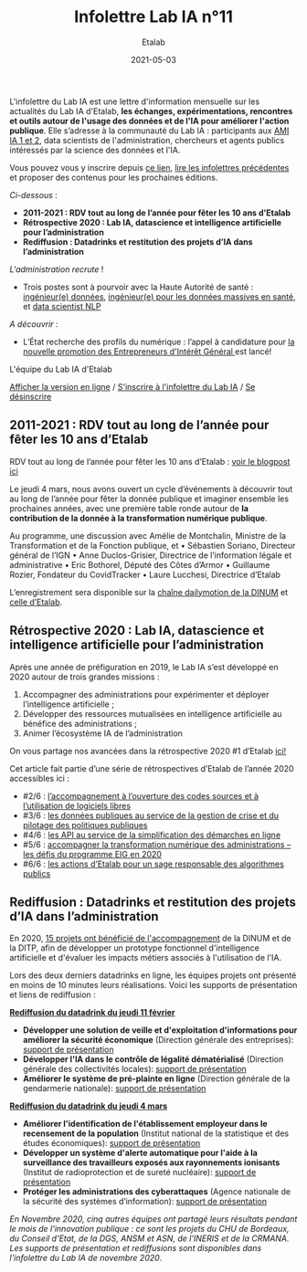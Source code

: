 #+title: Infolettre Lab IA n°11
#+date: 2021-05-03
#+author: Etalab
#+layout: post
#+draft: false

L'infolettre du Lab IA est une lettre d'information mensuelle sur les actualités du Lab IA d'Etalab, *les échanges, expérimentations, rencontres et outils autour de l'usage des données et de l'IA pour améliorer l'action publique*. Elle s’adresse à la communauté du Lab IA : participants aux [[https://www.etalab.gouv.fr/intelligence-artificielle-decouvrez-les-15-nouveaux-projets-selectionnes][AMI IA 1 et 2]], data scientists de l'administration, chercheurs et agents publics intéressés par la science des données et l'IA.

Vous pouvez vous y inscrire depuis [[https://infolettres.etalab.gouv.fr/subscribe/lab-ia@mail.etalab.studio][ce lien]], [[https://etalab.github.io/infolettre-lab-ia/][lire les infolettres précédentes]] et proposer des contenus pour les prochaines éditions.

/Ci-dessous/ : 

-	*2011-2021 : RDV tout au long de l’année pour fêter les 10 ans d’Etalab* 
-	*Rétrospective 2020 : Lab IA, datascience et intelligence artificielle pour l’administration* 
-	*Rediffusion : Datadrinks et restitution des projets d’IA dans l’administration* 
 
/L'administration recrute/ !

- Trois postes sont à pourvoir avec la Haute Autorité de santé : [[https://www.has-sante.fr/jcms/p_3237213/fr/ingenieur-donnees-h/f-direction-generale-dir-cdd-de-36-mois][ingénieur(e) données]], [[https://www.has-sante.fr/jcms/p_3237220/fr/ingenieur-donnees-massives-en-sante-h/f-direction-generale-dir-cdd-de-36-mois][ingénieur(e) pour les données massives en santé]], et [[https://www.has-sante.fr/jcms/p_3237201/fr/data-scientist-traitement-du-langage-h/f-direction-generale-dir-cdd-de-36-mois][data scientist NLP]] 

/A découvrir/ :
- L’État recherche des profils du numérique : l’appel à candidature pour [[https://www.etalab.gouv.fr/acc-eig5][la nouvelle promotion des Entrepreneurs d'Intérêt Général ]]est lancé! 

L'équipe du Lab IA d'Etalab

[[https://etalab.github.io/infolettre-lab-ia/numero-10/][Afficher la version en ligne]] / [[https://infolettres.etalab.gouv.fr/subscribe/lab-ia@mail.etalab.studio][S'inscrire à l'infolettre du Lab IA]] / [[https://infolettres.etalab.gouv.fr/unsubscribe/lab-ia@mail.etalab.studio][Se désinscrire]] 

** 2011-2021 : RDV tout au long de l’année pour fêter les 10 ans d’Etalab

[[https://etalab.github.io/infolettre-lab-ia/img/10ans.png]]

RDV tout au long de l’année pour fêter les 10 ans d’Etalab : [[https://www.etalab.gouv.fr/2011-2021-rdv-tout-au-long-de-lannee-pour-feter-les-10-ans-detalab][voir le blogpost ici]]

Le jeudi 4 mars, nous avons ouvert un cycle d’événements à découvrir tout au long de l’année pour fêter la donnée publique et imaginer ensemble les prochaines années, avec une première table ronde autour de *la contribution de la donnée à la transformation numérique publique*.  

Au programme, une discussion avec Amélie de Montchalin, Ministre de la Transformation et de la Fonction publique, et 
•	Sébastien Soriano, Directeur général de l’IGN
•	Anne Duclos-Grisier, Directrice de l’information légale et administrative
•	Eric Bothorel, Député des Côtes d’Armor
•	Guillaume Rozier, Fondateur du CovidTracker 
•	Laure Lucchesi, Directrice d’Etalab 

L’enregistrement sera disponible sur la [[https://www.dailymotion.com/dinum][chaîne dailymotion de la DINUM]] et [[https://www.dailymotion.com/etalab][celle d’Etalab]].

** Rétrospective 2020 : Lab IA, datascience et intelligence artificielle pour l’administration 

[[https://etalab.github.io/infolettre-lab-ia/img/labIA.png]]

Après une année de préfiguration en 2019, le Lab IA s’est développé en 2020 autour de trois grandes missions : 
1.	Accompagner des administrations pour expérimenter et déployer l’intelligence artificielle ;
2.	Développer des ressources mutualisées en intelligence artificielle au bénéfice des administrations ; 
3.	Animer l’écosystème IA de l’administration 

On vous partage nos avancées dans la rétrospective 2020 #1 d’Etalab [[https://www.etalab.gouv.fr/retrospective-2020-1-6-lab-ia-datascience-et-intelligence-artificielle-pour-ladministration][ici!]]

Cet article fait partie d’une série de rétrospectives d’Etalab de l’année 2020 accessibles ici :

-	#2/6 : [[https://www.etalab.gouv.fr/retrospective-2020-2-6-laccompagnement-a-louverture-des-codes-sources-et-lutilisation-de-logiciels-libres][ l’accompagnement à l’ouverture des codes sources et à l’utilisation de logiciels libres]]
-	#3/6 : [[https://www.etalab.gouv.fr/les-donnees-publiques-au-service-de-la-gestion-de-crise-et-du-pilotage-des-politiques-publiques][les données publiques au service de la gestion de crise et du pilotage des politiques publiques]]
-	#4/6 : [[https://www.etalab.gouv.fr/les-api-au-service-de-la-simplification-des-demarches-en-ligne][les API au service de la simplification des démarches en ligne]]
-	#5/6 : [[https://www.etalab.gouv.fr/eig-2020][ accompagner la transformation numérique des administrations – les défis du programme EIG en 2020]]
-	#6/6 : [[https://www.etalab.gouv.fr/eig-2020][les actions d’Etalab pour un sage responsable des algorithmes publics]]

** Rediffusion : Datadrinks et restitution des projets d’IA dans l’administration 

[[https://etalab.github.io/infolettre-lab-ia/img/amiia2.png]]

En 2020, [[https://www.etalab.gouv.fr/intelligence-artificielle-decouvrez-les-15-nouveaux-projets-selectionnes][15 projets ont bénéficié de l'accompagnement]] de la DINUM et de la DITP, afin de développer un prototype fonctionnel d'intelligence artificielle et d'évaluer les impacts métiers associés à l'utilisation de l'IA. 

Lors des deux derniers datadrinks en ligne, les équipes projets ont présenté en moins de 10 minutes leurs réalisations. Voici les supports de présentation et liens de rediffusion :

*[[https://visio.incubateur.net/playback/presentation/2.0/playback.html?meetingId=227cbb7905fce775cffaaa01d64d65a8c89bff85-1613054364621][Rediffusion du datadrink du jeudi 11 février]]* 

- *Développer une solution de veille et d'exploitation d'informations pour améliorer la sécurité économique* (Direction générale des entreprises):  [[https://speakerdeck.com/etalabia/20210211-datadrink-ami-ia-dge][support de présentation]]
- *Développer l'IA dans le contrôle de légalité dématérialisé* (Direction générale des collectivités locales): [[https://speakerdeck.com/etalabia/20210211-datadrink-ami-ia-dgcl?slide=2][support de présentation]]
- *Améliorer le système de pré-plainte en ligne* (Direction générale de la gendarmerie nationale): [[https://speakerdeck.com/etalabia/20210211-datadrink-ami-ia-dggn][support de présentation]]

*[[https://visio.incubateur.net/playback/presentation/2.0/playback.html?meetingId=227cbb7905fce775cffaaa01d64d65a8c89bff85-1614869087212][Rediffusion du datadrink du jeudi 4 mars]]*

- *Améliorer l'identification de l'établissement employeur dans le recensement de la population* (Institut national de la statistique et des études économiques): [[https://speakerdeck.com/etalabia/20210304-datadrink-ami-ia-insee][support de présentation]]
- *Développer un système d'alerte automatique pour l'aide à la surveillance des travailleurs exposés aux rayonnements ionisants* (Institut de radioprotection et de sureté nucléaire): [[https://speakerdeck.com/etalabia/20210304-datadrink-ami-ia-irsn][support de présentation]]
- *Protéger les administrations des cyberattaques* (Agence nationale de la sécurité des systèmes d’information): [[https://speakerdeck.com/etalabia/20210304-datadrink-ami-ia-anssi][support de présentation]]

/En Novembre 2020, cinq autres équipes ont partagé leurs résultats pendant le mois de l'innovation publique : ce sont les projets du CHU de Bordeaux, du Conseil d'Etat, de la DGS, ANSM et ASN, de l'INERIS et de la CRMANA. Les supports de présentation et rediffusions sont disponibles dans l'infolettre du Lab IA de novembre 2020/.
